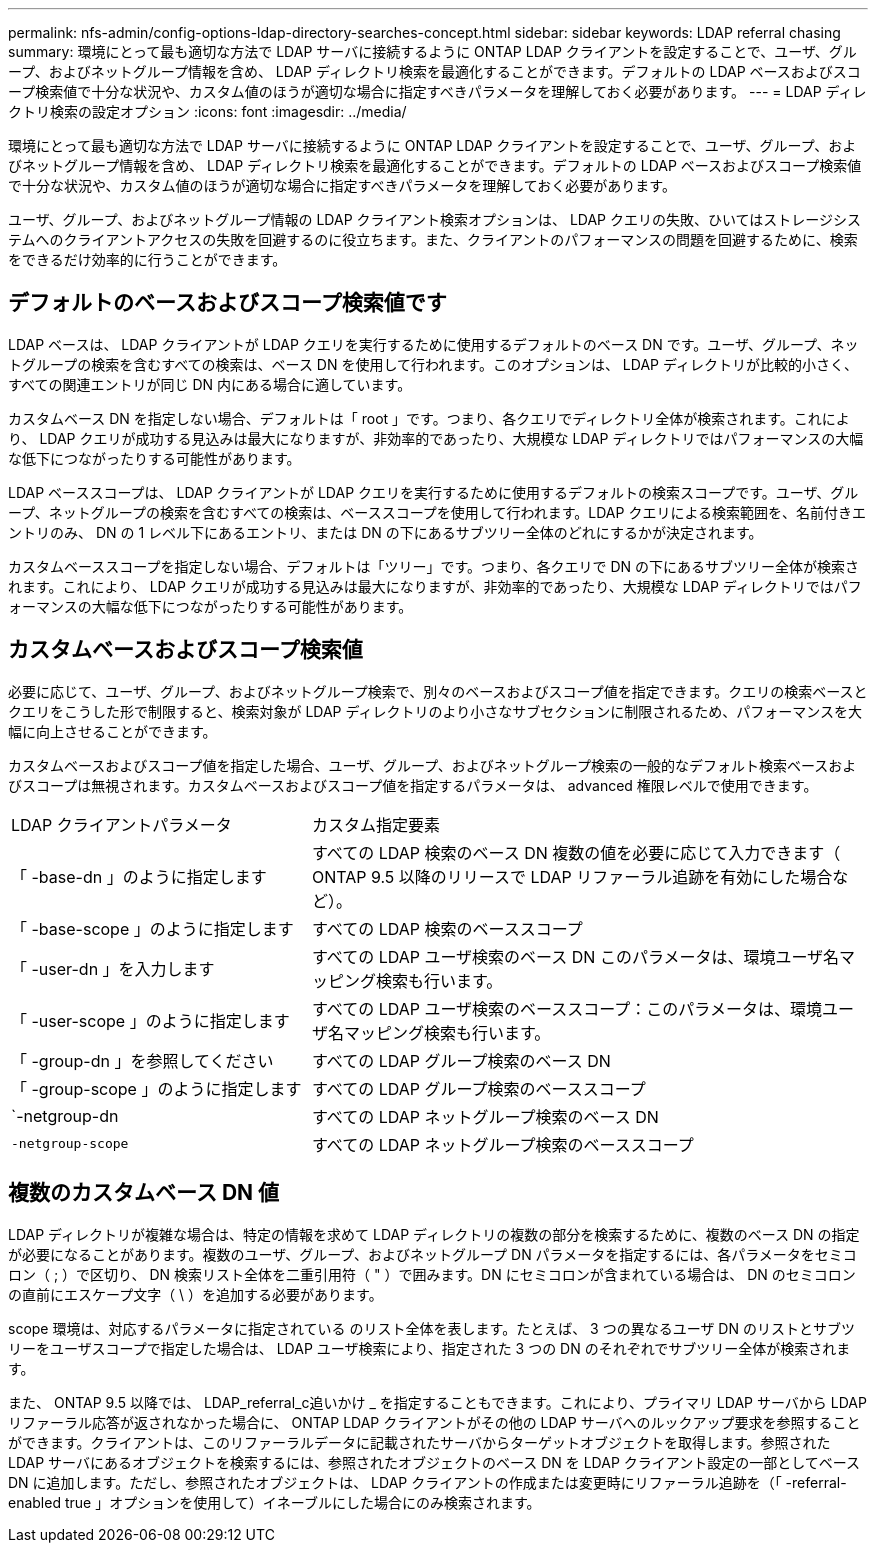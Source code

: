 ---
permalink: nfs-admin/config-options-ldap-directory-searches-concept.html 
sidebar: sidebar 
keywords: LDAP referral chasing 
summary: 環境にとって最も適切な方法で LDAP サーバに接続するように ONTAP LDAP クライアントを設定することで、ユーザ、グループ、およびネットグループ情報を含め、 LDAP ディレクトリ検索を最適化することができます。デフォルトの LDAP ベースおよびスコープ検索値で十分な状況や、カスタム値のほうが適切な場合に指定すべきパラメータを理解しておく必要があります。 
---
= LDAP ディレクトリ検索の設定オプション
:icons: font
:imagesdir: ../media/


[role="lead"]
環境にとって最も適切な方法で LDAP サーバに接続するように ONTAP LDAP クライアントを設定することで、ユーザ、グループ、およびネットグループ情報を含め、 LDAP ディレクトリ検索を最適化することができます。デフォルトの LDAP ベースおよびスコープ検索値で十分な状況や、カスタム値のほうが適切な場合に指定すべきパラメータを理解しておく必要があります。

ユーザ、グループ、およびネットグループ情報の LDAP クライアント検索オプションは、 LDAP クエリの失敗、ひいてはストレージシステムへのクライアントアクセスの失敗を回避するのに役立ちます。また、クライアントのパフォーマンスの問題を回避するために、検索をできるだけ効率的に行うことができます。



== デフォルトのベースおよびスコープ検索値です

LDAP ベースは、 LDAP クライアントが LDAP クエリを実行するために使用するデフォルトのベース DN です。ユーザ、グループ、ネットグループの検索を含むすべての検索は、ベース DN を使用して行われます。このオプションは、 LDAP ディレクトリが比較的小さく、すべての関連エントリが同じ DN 内にある場合に適しています。

カスタムベース DN を指定しない場合、デフォルトは「 root 」です。つまり、各クエリでディレクトリ全体が検索されます。これにより、 LDAP クエリが成功する見込みは最大になりますが、非効率的であったり、大規模な LDAP ディレクトリではパフォーマンスの大幅な低下につながったりする可能性があります。

LDAP ベーススコープは、 LDAP クライアントが LDAP クエリを実行するために使用するデフォルトの検索スコープです。ユーザ、グループ、ネットグループの検索を含むすべての検索は、ベーススコープを使用して行われます。LDAP クエリによる検索範囲を、名前付きエントリのみ、 DN の 1 レベル下にあるエントリ、または DN の下にあるサブツリー全体のどれにするかが決定されます。

カスタムベーススコープを指定しない場合、デフォルトは「ツリー」です。つまり、各クエリで DN の下にあるサブツリー全体が検索されます。これにより、 LDAP クエリが成功する見込みは最大になりますが、非効率的であったり、大規模な LDAP ディレクトリではパフォーマンスの大幅な低下につながったりする可能性があります。



== カスタムベースおよびスコープ検索値

必要に応じて、ユーザ、グループ、およびネットグループ検索で、別々のベースおよびスコープ値を指定できます。クエリの検索ベースとクエリをこうした形で制限すると、検索対象が LDAP ディレクトリのより小さなサブセクションに制限されるため、パフォーマンスを大幅に向上させることができます。

カスタムベースおよびスコープ値を指定した場合、ユーザ、グループ、およびネットグループ検索の一般的なデフォルト検索ベースおよびスコープは無視されます。カスタムベースおよびスコープ値を指定するパラメータは、 advanced 権限レベルで使用できます。

[cols="35,65"]
|===


| LDAP クライアントパラメータ | カスタム指定要素 


 a| 
「 -base-dn 」のように指定します
 a| 
すべての LDAP 検索のベース DN 複数の値を必要に応じて入力できます（ ONTAP 9.5 以降のリリースで LDAP リファーラル追跡を有効にした場合など）。



 a| 
「 -base-scope 」のように指定します
 a| 
すべての LDAP 検索のベーススコープ



 a| 
「 -user-dn 」を入力します
 a| 
すべての LDAP ユーザ検索のベース DN このパラメータは、環境ユーザ名マッピング検索も行います。



 a| 
「 -user-scope 」のように指定します
 a| 
すべての LDAP ユーザ検索のベーススコープ：このパラメータは、環境ユーザ名マッピング検索も行います。



 a| 
「 -group-dn 」を参照してください
 a| 
すべての LDAP グループ検索のベース DN



 a| 
「 -group-scope 」のように指定します
 a| 
すべての LDAP グループ検索のベーススコープ



 a| 
`-netgroup-dn
 a| 
すべての LDAP ネットグループ検索のベース DN



 a| 
`-netgroup-scope`
 a| 
すべての LDAP ネットグループ検索のベーススコープ

|===


== 複数のカスタムベース DN 値

LDAP ディレクトリが複雑な場合は、特定の情報を求めて LDAP ディレクトリの複数の部分を検索するために、複数のベース DN の指定が必要になることがあります。複数のユーザ、グループ、およびネットグループ DN パラメータを指定するには、各パラメータをセミコロン（ ; ）で区切り、 DN 検索リスト全体を二重引用符（ " ）で囲みます。DN にセミコロンが含まれている場合は、 DN のセミコロンの直前にエスケープ文字（ \ ）を追加する必要があります。

scope 環境は、対応するパラメータに指定されている のリスト全体を表します。たとえば、 3 つの異なるユーザ DN のリストとサブツリーをユーザスコープで指定した場合は、 LDAP ユーザ検索により、指定された 3 つの DN のそれぞれでサブツリー全体が検索されます。

また、 ONTAP 9.5 以降では、 LDAP_referral_c追いかけ _ を指定することもできます。これにより、プライマリ LDAP サーバから LDAP リファーラル応答が返されなかった場合に、 ONTAP LDAP クライアントがその他の LDAP サーバへのルックアップ要求を参照することができます。クライアントは、このリファーラルデータに記載されたサーバからターゲットオブジェクトを取得します。参照された LDAP サーバにあるオブジェクトを検索するには、参照されたオブジェクトのベース DN を LDAP クライアント設定の一部としてベース DN に追加します。ただし、参照されたオブジェクトは、 LDAP クライアントの作成または変更時にリファーラル追跡を（「 -referral-enabled true 」オプションを使用して）イネーブルにした場合にのみ検索されます。
